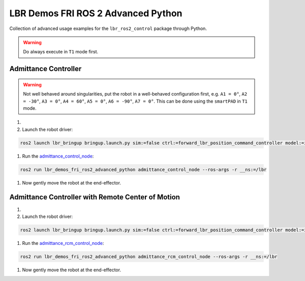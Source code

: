 LBR Demos FRI ROS 2 Advanced Python
===================================
Collection of advanced usage examples for the ``lbr_ros2_control`` package through Python.

.. warning::
    Do always execute in ``T1`` mode first.

Admittance Controller
---------------------
.. warning::
    Not well behaved around singularities, put the robot in a well-behaved configuration first, e.g. ``A1 = 0°``, ``A2 = -30°``, ``A3 = 0°``, ``A4 = 60°``, ``A5 = 0°``, ``A6 = -90°``, ``A7 = 0°``. This can be done using the ``smartPAD`` in ``T1`` mode.

#. .. dropdown:: Launch the ``LBRServer`` application on the ``KUKA smartPAD``

    .. thumbnail:: ../../doc/img/applications_lbr_server.png

#. Launch the robot driver:

.. code-block:: bash

    ros2 launch lbr_bringup bringup.launch.py sim:=false ctrl:=forward_lbr_position_command_controller model:=iiwa7 # [iiwa7, iiwa14, med7, med14]

#. Run the `admittance_control_node <https://github.com/lbr-stack/lbr_fri_ros2_stack/blob/humble/lbr_demos/lbr_demos_fri_ros2_advanced_python/lbr_demos_fri_ros2_advanced_python/admittance_control_node.py>`_:

.. code-block:: bash

    ros2 run lbr_demos_fri_ros2_advanced_python admittance_control_node --ros-args -r __ns:=/lbr

#. Now gently move the robot at the end-effector.

Admittance Controller with Remote Center of Motion
--------------------------------------------------
#. .. dropdown:: Launch the ``LBRServer`` application on the ``KUKA smartPAD``

    .. thumbnail:: ../../doc/img/applications_lbr_server.png

#. Launch the robot driver:

.. code-block:: bash

    ros2 launch lbr_bringup bringup.launch.py sim:=false ctrl:=forward_lbr_position_command_controller model:=iiwa7 # [iiwa7, iiwa14, med7, med14]

#. Run the `admittance_rcm_control_node <https://github.com/lbr-stack/lbr_fri_ros2_stack/blob/humble/lbr_demos/lbr_demos_fri_ros2_advanced_python/lbr_demos_fri_ros2_advanced_python/admittance_rcm_control_node.py>`_:

.. code-block:: bash

    ros2 run lbr_demos_fri_ros2_advanced_python admittance_rcm_control_node --ros-args -r __ns:=/lbr

#. Now gently move the robot at the end-effector.
